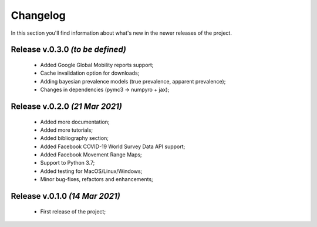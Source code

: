 Changelog
===============================================================================
In this section you'll find information about what's new in the newer
releases of the project.

Release v.0.3.0 `(to be defined)`
-------------------------------------------------------------------------------
    * Added Google Global Mobility reports support;
    * Cache invalidation option for downloads;
    * Adding bayesian prevalence models (true prevalence, apparent prevalence);
    * Changes in dependencies (pymc3 -> numpyro + jax);

Release v.0.2.0 `(21 Mar 2021)`
-------------------------------------------------------------------------------
    * Added more documentation;
    * Added more tutorials;
    * Added bibliography section;
    * Added Facebook COVID-19 World Survey Data API support;
    * Added Facebook Movement Range Maps;
    * Support to Python 3.7;
    * Added testing for MacOS/Linux/Windows;
    * Minor bug-fixes, refactors and enhancements;

Release v.0.1.0 `(14 Mar 2021)`
-------------------------------------------------------------------------------
    * First release of the project;
    
